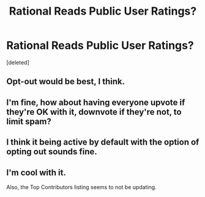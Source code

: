 #+TITLE: Rational Reads Public User Ratings?

* Rational Reads Public User Ratings?
:PROPERTIES:
:Score: 17
:DateUnix: 1427832248.0
:DateShort: 2015-Apr-01
:END:
[deleted]


** Opt-out would be best, I think.
:PROPERTIES:
:Author: Kodix
:Score: 9
:DateUnix: 1427837290.0
:DateShort: 2015-Apr-01
:END:


** I'm fine, how about having everyone upvote if they're OK with it, downvote if they're not, to limit spam?
:PROPERTIES:
:Author: ArgentStonecutter
:Score: 5
:DateUnix: 1427836866.0
:DateShort: 2015-Apr-01
:END:


** I think it being active by default with the option of opting out sounds fine.
:PROPERTIES:
:Author: omgimpwned
:Score: 5
:DateUnix: 1427839013.0
:DateShort: 2015-Apr-01
:END:


** I'm cool with it.

Also, the Top Contributors listing seems to not be updating.
:PROPERTIES:
:Author: callmebrotherg
:Score: 3
:DateUnix: 1427835929.0
:DateShort: 2015-Apr-01
:END:
